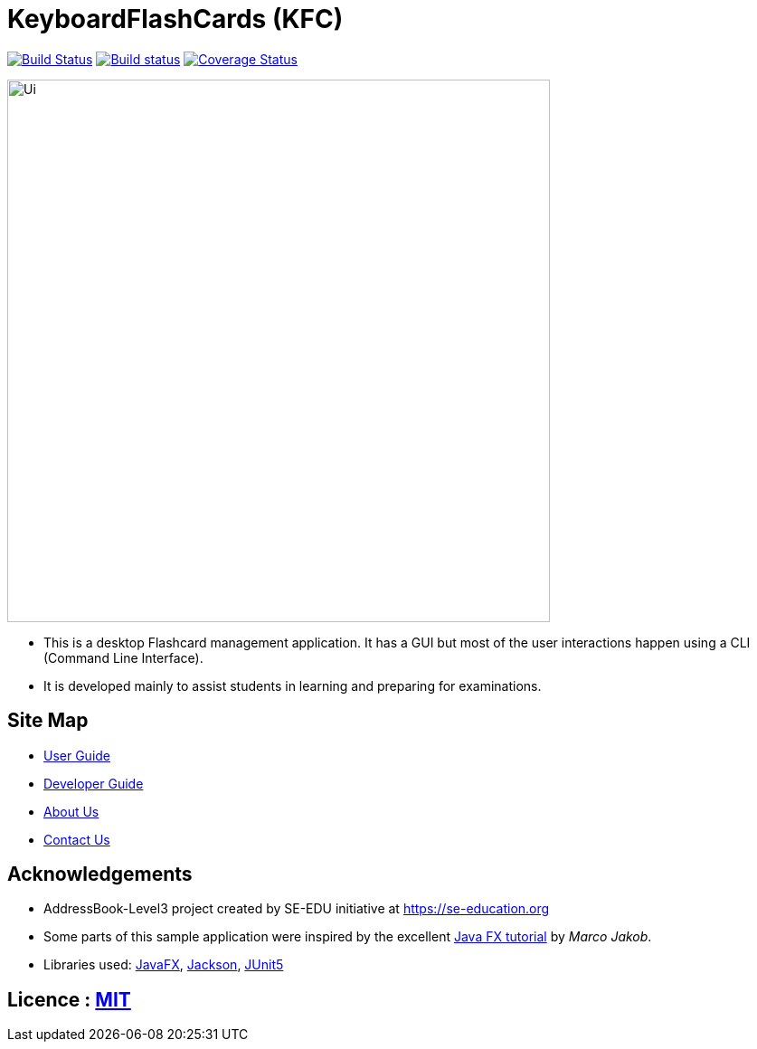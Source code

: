 = KeyboardFlashCards (KFC)
ifdef::env-github,env-browser[:relfileprefix: docs/]

image:https://travis-ci.org/AY1920S1-CS2103T-T12-4/main.svg?branch=master["Build Status", link="https://travis-ci.org/AY1920S1-CS2103T-T12-4/main"]
https://ci.appveyor.com/project/LeowWB/main[image:https://ci.appveyor.com/api/projects/status/ulv9a15d5m66r77j/branch/master?svg=true[Build status]]
https://coveralls.io/github/AY1920S1-CS2103T-T12-4/main?branch=master[image:https://coveralls.io/repos/github/AY1920S1-CS2103T-T12-4/main/badge.svg?branch=master[Coverage Status]]

ifdef::env-github[]
image::docs/images/Ui.png[width="600"]
endif::[]

ifndef::env-github[]
image::images/Ui.png[width="600"]
endif::[]

* This is a desktop Flashcard management application. It has a GUI but most of the user interactions happen using a CLI (Command Line Interface).
* It is developed mainly to assist students in learning and preparing for examinations.

== Site Map

* <<UserGuide#, User Guide>>
* <<DeveloperGuide#, Developer Guide>>
* <<AboutUs#, About Us>>
* <<ContactUs#, Contact Us>>

== Acknowledgements

* AddressBook-Level3 project created by SE-EDU initiative at https://se-education.org
* Some parts of this sample application were inspired by the excellent http://code.makery.ch/library/javafx-8-tutorial/[Java FX tutorial] by
_Marco Jakob_.
* Libraries used: https://openjfx.io/[JavaFX], https://github.com/FasterXML/jackson[Jackson], https://github.com/junit-team/junit5[JUnit5]

== Licence : link:LICENSE[MIT]
